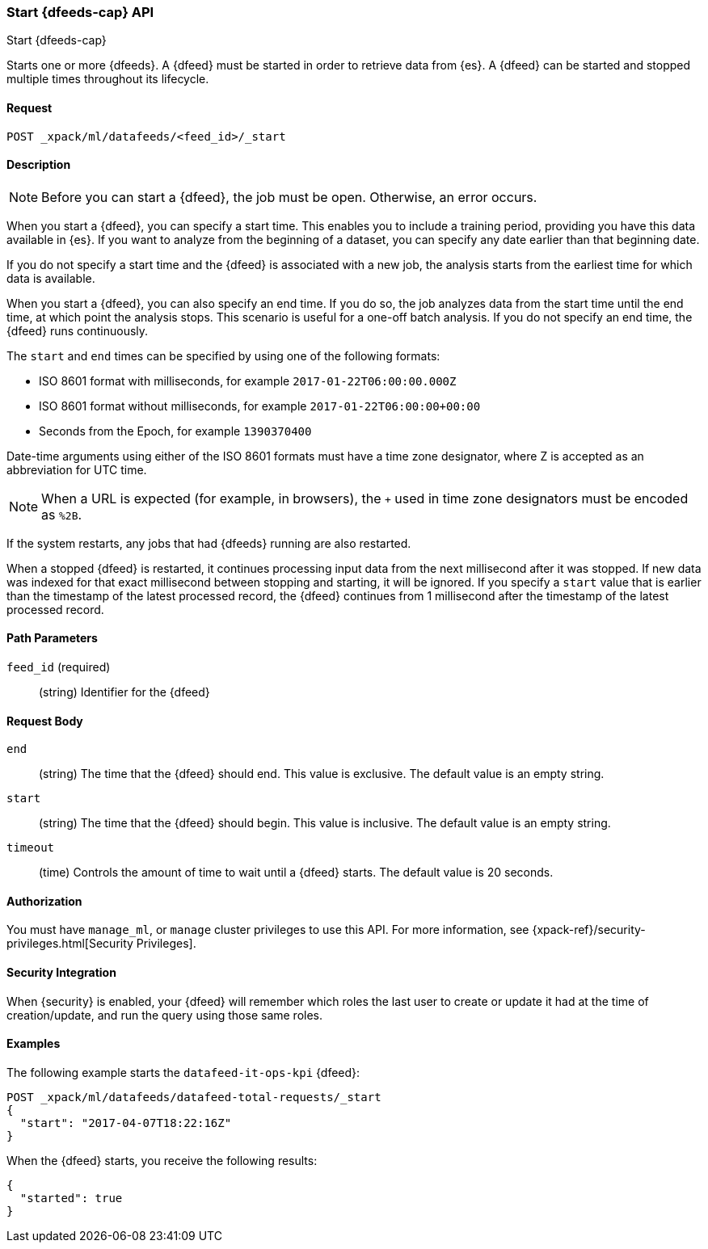 [role="xpack"]
[testenv="platinum"]
[[ml-start-datafeed]]
=== Start {dfeeds-cap} API

[subs="attributes"]
++++
<titleabbrev>Start {dfeeds-cap}</titleabbrev>
++++

Starts one or more {dfeeds}.
A {dfeed} must be started in order to retrieve data from {es}.
A {dfeed} can be started and stopped multiple times throughout its lifecycle.

==== Request

`POST _xpack/ml/datafeeds/<feed_id>/_start`

==== Description

NOTE: Before you can start a {dfeed}, the job must be open. Otherwise, an error
occurs.

When you start a {dfeed}, you can specify a start time.  This enables you to
include a training period, providing you have this data available in {es}.
If you want to analyze from the beginning of a dataset, you can specify any date
earlier than that beginning date.

If you do not specify a start time and the {dfeed} is associated with a new
job, the analysis starts from the earliest time for which data is available.

When you start a {dfeed}, you can also specify an end time. If you do so, the
job analyzes data from the start time until the end time, at which point the
analysis stops.  This scenario is useful for a one-off batch analysis.  If you
do not specify an end time, the {dfeed} runs continuously.

The `start` and `end` times can be specified by using one of the
following formats: +

- ISO 8601 format with milliseconds, for example `2017-01-22T06:00:00.000Z`
- ISO 8601 format without milliseconds, for example `2017-01-22T06:00:00+00:00`
- Seconds from the Epoch, for example `1390370400`

Date-time arguments using either of the ISO 8601 formats must have a time zone
designator, where Z is accepted as an abbreviation for UTC time.

NOTE: When a URL is expected (for example, in browsers), the `+` used in time
zone designators must be encoded as `%2B`.

If the system restarts, any jobs that had {dfeeds} running are also restarted.

When a stopped {dfeed} is restarted, it continues processing input data from
the next millisecond after it was stopped. If new data was indexed for that
exact millisecond between stopping and starting, it will be ignored.
If you specify a `start` value that is earlier than the timestamp of the latest
processed record, the {dfeed} continues from 1 millisecond after the timestamp
of the latest processed record.


==== Path Parameters

`feed_id` (required)::
(string) Identifier for the {dfeed}

==== Request Body

`end`::
  (string) The time that the {dfeed} should end. This value is exclusive.
  The default value is an empty string.

`start`::
  (string) The time that the {dfeed} should begin. This value is inclusive.
  The default value is an empty string.

`timeout`::
  (time) Controls the amount of time to wait until a {dfeed} starts.
  The default value is 20 seconds.


==== Authorization

You must have `manage_ml`, or `manage` cluster privileges to use this API.
For more information, see
{xpack-ref}/security-privileges.html[Security Privileges].


==== Security Integration

When {security} is enabled, your {dfeed} will remember which roles the last
user to create or update it had at the time of creation/update, and run the query
using those same roles.


==== Examples

The following example starts the `datafeed-it-ops-kpi` {dfeed}:

[source,js]
--------------------------------------------------
POST _xpack/ml/datafeeds/datafeed-total-requests/_start
{
  "start": "2017-04-07T18:22:16Z"
}
--------------------------------------------------
// CONSOLE
// TEST[skip:setup:server_metrics_openjob]

When the {dfeed} starts, you receive the following results:
[source,js]
----
{
  "started": true
}
----
// TESTRESPONSE